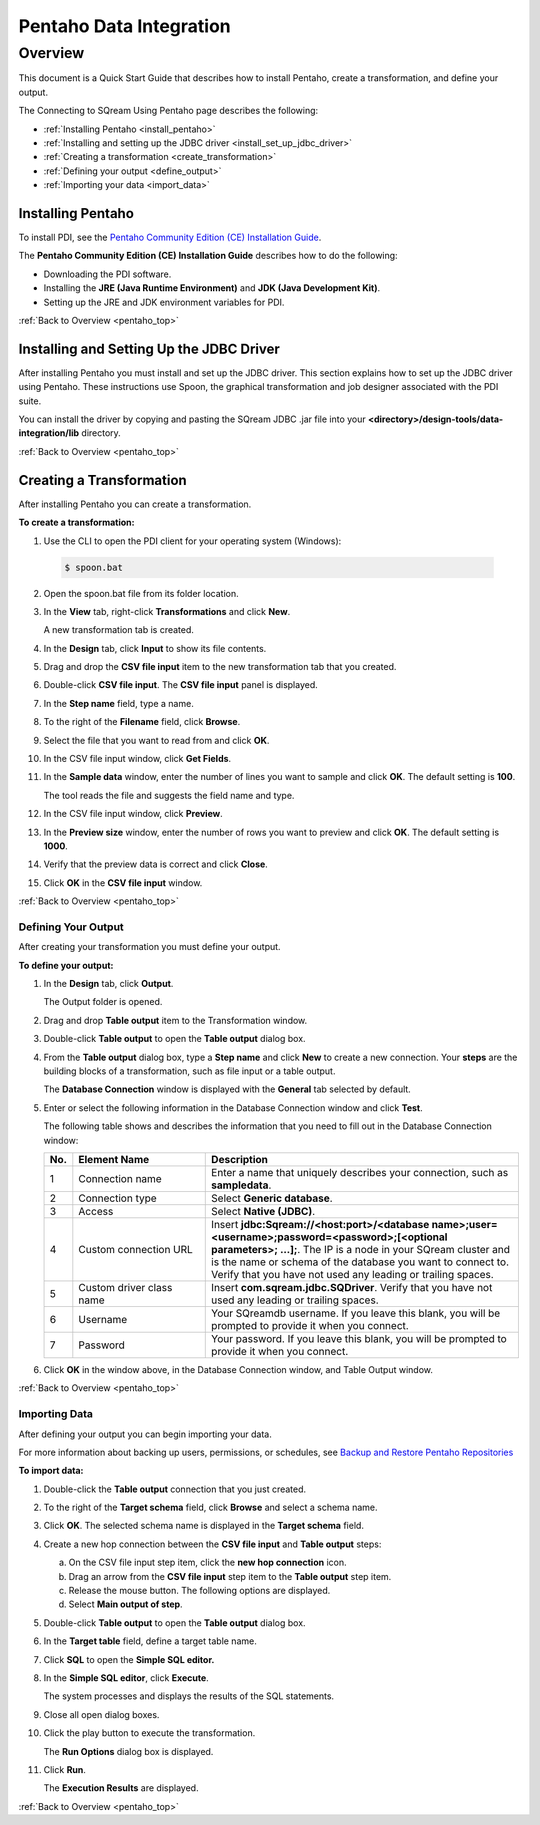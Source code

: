 .. _pentaho_data_integration:

************************
Pentaho Data Integration
************************
.. _pentaho_top:

Overview
========

This document is a Quick Start Guide that describes how to install Pentaho, create a transformation, and define your output. 

The Connecting to SQream Using Pentaho page describes the following:

* :ref:`Installing Pentaho <install_pentaho>`
* :ref:`Installing and setting up the JDBC driver <install_set_up_jdbc_driver>`
* :ref:`Creating a transformation <create_transformation>`
* :ref:`Defining your output <define_output>`
* :ref:`Importing your data <import_data>`

.. _install_pentaho:

Installing Pentaho
~~~~~~~~~~~~~~~~~~

To install PDI, see the `Pentaho Community Edition (CE) Installation Guide <https://www.hitachivantara.com/en-us/pdf/implementation-guide/three-steps-to-install-pentaho-data-integration-ce.pdf>`_.

The **Pentaho Community Edition (CE) Installation Guide** describes how to do the following:

* Downloading the PDI software.
* Installing the **JRE (Java Runtime Environment)** and **JDK (Java Development Kit)**.
* Setting up the JRE and JDK environment variables for PDI.

:ref:`Back to Overview <pentaho_top>`

.. _install_set_up_jdbc_driver:

Installing and Setting Up the JDBC Driver
~~~~~~~~~~~~~~~~~~~~~~~~~~~~~~~~~~~~~~~~~

After installing Pentaho you must install and set up the JDBC driver. This section explains how to set up the JDBC driver using Pentaho. These instructions use Spoon, the graphical transformation and job designer associated with the PDI suite.

You can install the driver by copying and pasting the SQream JDBC .jar file into your **<directory>/design-tools/data-integration/lib** directory. 

:ref:`Back to Overview <pentaho_top>`

.. _create_transformation:

Creating a Transformation
~~~~~~~~~~~~~~~~~~~~~~~~~

After installing Pentaho you can create a transformation.

**To create a transformation:**

1. Use the CLI to open the PDI client for your operating system (Windows):
   
  .. code-block:: console
     
     $ spoon.bat

2. Open the spoon.bat file from its folder location.
		  
3. In the **View** tab, right-click **Transformations** and click **New**.

   A new transformation tab is created.

4. In the **Design** tab, click **Input** to show its file contents.

5. Drag and drop the **CSV file input** item to the new transformation tab that you created.

6. Double-click **CSV file input**. The **CSV file input** panel is displayed.

7. In the **Step name** field, type a name.

8. To the right of the **Filename** field, click **Browse**.

9. Select the file that you want to read from and click **OK**.

10. In the CSV file input window, click **Get Fields**.

11. In the **Sample data** window, enter the number of lines you want to sample and click **OK**. The default setting is **100**.

    The tool reads the file and suggests the field name and type.

12. In the CSV file input window, click **Preview**.

13. In the **Preview size** window, enter the number of rows you want to preview and click **OK**. The default setting is **1000**.

14. Verify that the preview data is correct and click **Close**.

15. Click **OK** in the **CSV file input** window.

:ref:`Back to Overview <pentaho_top>`

.. _define_output:

Defining Your Output
--------------------

After creating your transformation you must define your output.

**To define your output:**

1. In the **Design** tab, click **Output**.

   The Output folder is opened.
   
2. Drag and drop **Table output** item to the Transformation window.

3. Double-click **Table output** to open the **Table output** dialog box.

4. From the **Table output** dialog box, type a **Step name** and click **New** to create a new connection. Your **steps** are the building blocks of a transformation, such as file input or a table output.

   The **Database Connection** window is displayed with the **General** tab selected by default.

5. Enter or select the following information in the Database Connection window and click **Test**.

   The following table shows and describes the information that you need to fill out in the Database Connection window:

   .. list-table:: 
      :widths: 6 31 73
      :header-rows: 1
   
      * - No.
        - Element Name
        - Description
      * - 1
        - Connection name
        - Enter a name that uniquely describes your connection, such as **sampledata**.
      * - 2
        - Connection type
        - Select **Generic database**.
      * - 3
        - Access
        - Select **Native (JDBC)**.
      * - 4
        - Custom connection URL
        - Insert **jdbc:Sqream://<host:port>/<database name>;user=<username>;password=<password>;[<optional parameters>; ...];**. The IP is a node in your SQream cluster and is the name or schema of the database you want to connect to. Verify that you have not used any leading or trailing spaces.
      * - 5
        - Custom driver class name
        - Insert **com.sqream.jdbc.SQDriver**. Verify that you have not used any leading or trailing spaces.
      * - 6
        - Username
        - Your SQreamdb username. If you leave this blank, you will be prompted to provide it when you connect.	 
      * - 7
        - Password
        - Your password. If you leave this blank, you will be prompted to provide it when you connect.

	 
6. Click **OK** in the window above, in the Database Connection window, and Table Output window.

:ref:`Back to Overview <pentaho_top>`

.. _import_data:

Importing Data
--------------

After defining your output you can begin importing your data.

For more information about backing up users, permissions, or schedules, see `Backup and Restore Pentaho Repositories <https://help.pentaho.com/Documentation/7.0/0P0/Managing_the_Pentaho_Repository/Backup_and_Restore_Pentaho_Repositories>`_

**To import data:**

1. Double-click the **Table output** connection that you just created.

2. To the right of the **Target schema** field, click **Browse** and select a schema name.

3. Click **OK**. The selected schema name is displayed in the **Target schema** field.

4. Create a new hop connection between the **CSV file input** and **Table output** steps:

   a. On the CSV file input step item, click the **new hop connection** icon.
   
   
   b. Drag an arrow from the **CSV file input** step item to the **Table output** step item.
    

   c. Release the mouse button. The following options are displayed.

   
   d. Select **Main output of step**.

5. Double-click **Table output** to open the **Table output** dialog box.

6. In the **Target table** field, define a target table name.

7. Click **SQL** to open the **Simple SQL editor.**
   
8. In the **Simple SQL editor**, click **Execute**.

   The system processes and displays the results of the SQL statements.
   
9. Close all open dialog boxes.

10. Click the play button to execute the transformation.


    The **Run Options** dialog box is displayed.

11. Click **Run**.

    The **Execution Results** are displayed.
 
:ref:`Back to Overview <pentaho_top>`
